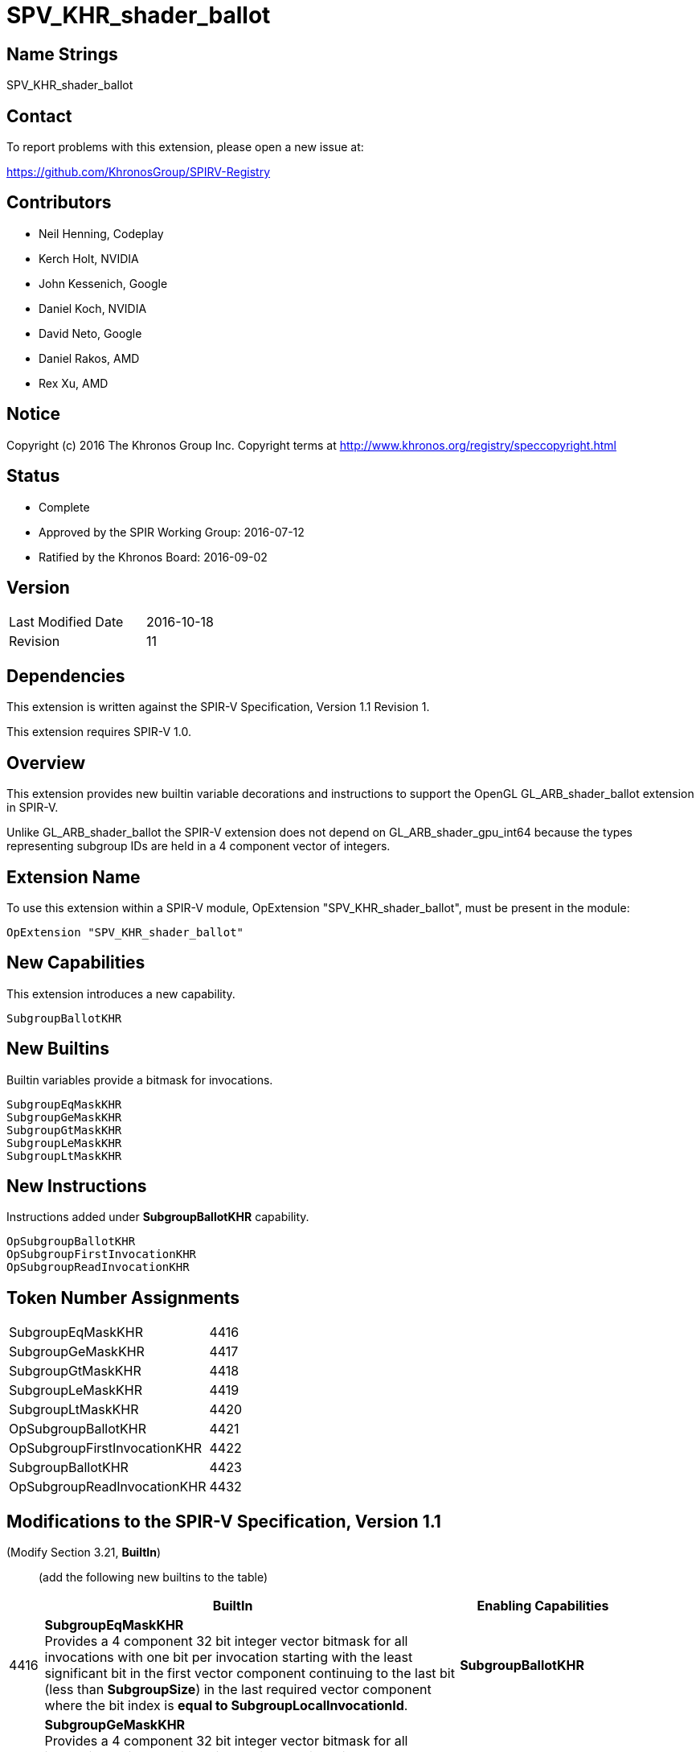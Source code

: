 SPV_KHR_shader_ballot
=====================

Name Strings
------------

SPV_KHR_shader_ballot

Contact
-------

To report problems with this extension, please open a new issue at:

https://github.com/KhronosGroup/SPIRV-Registry

Contributors
------------

- Neil Henning, Codeplay
- Kerch Holt, NVIDIA
- John Kessenich, Google
- Daniel Koch, NVIDIA
- David Neto, Google
- Daniel Rakos, AMD
- Rex Xu, AMD

Notice
------

Copyright (c) 2016 The Khronos Group Inc. Copyright terms at
http://www.khronos.org/registry/speccopyright.html

Status
------

- Complete
- Approved by the SPIR Working Group: 2016-07-12
- Ratified by the Khronos Board: 2016-09-02

Version
-------

[width="40%",cols="25,25"]
|========================================
| Last Modified Date | 2016-10-18
| Revision           | 11
|========================================


Dependencies
------------

This extension is written against the SPIR-V Specification,
Version 1.1 Revision 1.

This extension requires SPIR-V 1.0.

Overview
--------

This extension provides new builtin variable decorations and instructions
to support the OpenGL GL_ARB_shader_ballot extension in SPIR-V.

Unlike GL_ARB_shader_ballot the SPIR-V extension does not depend on
GL_ARB_shader_gpu_int64 because the types representing subgroup IDs
are held in a 4 component vector of integers.

Extension Name
--------------

To use this extension within a SPIR-V module, OpExtension
"SPV_KHR_shader_ballot", must be present in the module:

----
OpExtension "SPV_KHR_shader_ballot"
----

New Capabilities
----------------

This extension introduces a new capability.

----
SubgroupBallotKHR
----

New Builtins
------------

Builtin variables provide a bitmask for invocations.

----
SubgroupEqMaskKHR
SubgroupGeMaskKHR
SubgroupGtMaskKHR
SubgroupLeMaskKHR
SubgroupLtMaskKHR
----

New Instructions
----------------

Instructions added under *SubgroupBallotKHR* capability.

----
OpSubgroupBallotKHR
OpSubgroupFirstInvocationKHR
OpSubgroupReadInvocationKHR
----

Token Number Assignments
------------------------

[width="40%"]
[cols="70%,30%"]
|====
|SubgroupEqMaskKHR|4416
|SubgroupGeMaskKHR|4417
|SubgroupGtMaskKHR|4418
|SubgroupLeMaskKHR|4419
|SubgroupLtMaskKHR|4420
|OpSubgroupBallotKHR|4421
|OpSubgroupFirstInvocationKHR|4422
|SubgroupBallotKHR|4423
|OpSubgroupReadInvocationKHR|4432
|====

Modifications to the SPIR-V Specification, Version 1.1
------------------------------------------------------

(Modify Section 3.21, *BuiltIn*) ::
+
--
(add the following new builtins to the table) ::
+
--
[cols="^.^1,20,^8",options="header",width = "90%"]
|====
2+^.^| BuiltIn| Enabling Capabilities
| 4416 | *SubgroupEqMaskKHR* +
Provides a 4 component 32 bit integer vector bitmask
for all invocations with one bit per invocation starting with the
least significant bit in the first vector component continuing to
the last bit (less than *SubgroupSize*) in the last required vector
component where the bit index is *equal to SubgroupLocalInvocationId*.
| *SubgroupBallotKHR*
| 4417 | *SubgroupGeMaskKHR* +
Provides a 4 component 32 bit integer vector bitmask
for all invocations with one bit per invocation starting with the
least significant bit in the first vector component continuing to
the last bit (less than *SubgroupSize*) in the last required vector
component where the bit index is *greater than or equal to
SubgroupLocalInvocationId*.
| *SubgroupBallotKHR*
| 4418 | *SubgroupGtMaskKHR* +
Provides a 4 component 32 bit integer vector bitmask
for all invocations with one bit per invocation starting with the
least significant bit in the first vector component continuing to
the last bit (less than *SubgroupSize*) in the last required vector
component where the bit index is *greater than
SubgroupLocalInvocationId*.
| *SubgroupBallotKHR*
| 4419 | *SubgroupLeMaskKHR* +
Provides a 4 component 32 bit integer vector bitmask
for all invocations with one bit per invocation starting with the
least significant bit in the first vector component continuing to
the last bit (less than *SubgroupSize*) in the last required vector
component where the bit index is *less than or equal to
SubgroupLocalInvocationId*.
| *SubgroupBallotKHR*
| 4420 | *SubgroupLtMaskKHR* +
Provides a 4 component 32 bit integer vector bitmask
for all invocations with one bit per invocation starting with the
least significant bit in the first vector component continuing to
the last bit (less than *SubgroupSize*) in the last required vector
component where the bit index is *less than SubgroupLocalInvocationId*.
| *SubgroupBallotKHR*
|====
--

(Add the *SubgroupBallotKHR* capability to *SubgroupSize*.)

(Add the *SubgroupBallotKHR* capability to *SubgroupLocalInvocationId*.)

--

(Modify Section 3.31, Capability, adding a row to the Capability table) ::
+
--
[cols="^.^1,10,^8",options="header",width = "80%"]
|====
2+^.^| Capability| Implicitly Declares
| 4423 | *SubgroupBallotKHR* |
|====

--

(Modify Section 3.32.21, Group Instructions, adding to the end of the list of instructions) ::
+
--
[cols="1,1,3*3",width="100%"]
|=====
4+|[[OpSubgroupBallotKHR]]*OpSubgroupBallotKHR* +
 +
Computes a bitfield value combining the _Predicate_ value from all
invocations in the current *Subgroup* that execute the same dynamic
instance of this instruction. The bit is set to one if the corresponding
invocation is active and the predicate is evaluated to true; otherwise,
it is set to zero. +
 +
'Predicate' must be a 'Boolean type'. +
 +
'Result Type' must be a 4 component vector of 32 bit integer types. +
 +
'Result' is a set of bitfields where the first invocation is represented
in bit 0 of the first vector component and the last (up to *SubgroupSize*)
is the higher bit number of the last bitmask needed to represent all
bits of the subgroup invocations.
1+|Capability: +
*SubgroupBallotKHR*
| 4 | 4421 | '<id>' 'Result Type' | '<id>' 'Result' |  '<id>' 'Predicate'
|=====

[cols="1,1,3*3",width="100%"]
|=====
4+|[[OpSubgroupFirstInvocationKHR]]*OpSubgroupFirstInvocationKHR* +
 +
Return the _Value_ from the invocation in the current subgroup which has the
lowest subgroup local invocation ID, and which executes the same dynamic
instance of this instruction. +
 +
The type of 'Value' must be the same as 'Result Type'. +
 +
'Result Type' must be a 32-bit integer type or a 32-bit float type scalar. +
1+|Capability: +
*SubgroupBallotKHR*
| 4 | 4422 | '<id>' 'Result Type' | '<id>' 'Result' |  '<id>' 'Value'
|=====

[cols="1,1,4*3",width="100%"]
|=====
5+|[[OpSubgroupReadInvocationKHR]]*OpSubgroupReadInvocationKHR* +
 +
Return the _Value_ from the invocation in the subgroup with an invocation ID
equal to _Index_. The _Index_ must be the same for all active invocations in 
the subgroup, otherwise the results are undefined. +
 +
The type of 'Value' must be the same as 'Result Type'. +
 +
'Result Type' must be a 32-bit integer type or a 32-bit float type scalar. +
1+|Capability: +
*SubgroupBallotKHR*
| 5 | 4432 | '<id>' 'Result Type' | '<id>' 'Result' |  '<id>' 'Value' | '<id>' 'Index'
|=====
--

Validation Rules
----------------

None.

Issues
------

. The subgroup mask is specified as a 64 bit integer type which
may artificially limit the number of subgroups.
+
--
*RESOLVED*: Result type and masks now changed to 4 component vector of
32 bit integers.
--

. How are the values of Subgroup??MaskKHR defined?
+
--
*RESOLVED*: Earlier versions of this specification defined a bitmask such as
"LtMask" ("less than mask") as having bits set if *SubgroupLocalInvocationId* <
bit index. However, this was reversed relative to the Vulkan extension and to
the GL_ARB_shader_ballot extension (see issue 1 of that spec). Fortunately, all
known implementations of this extension had implemented "wrong" behavior so the
best thing to do is change the definition in the spec.
--

. Should these instructions have a *scope* of *Subgroup* instead
of limiting them to a set of sub-groups?
+
--
*RESOLVED*: The scope is *Subgroup* (SPIR-V WG 6/28/2016)
--

. The functionality for readInvocationARB is presumed to be
supported through the OpGroupBroadcast with Subgroup scope.
+
--
*RESOLVED*: The use of OpGroupBroadcast is sufficient (SPIR-V WG 6/28/2016)
*RE-RESOLVED*: OpGroupBroadcast has a different semantic than what is 
precisely desired. readInvocationARB may appear in dynamically non-uniform
control flow paths and doesn't have a scope. Concluded that a new
instruction is required.
(SPIR-V WG 10/18/2016)
--

. The GL_ARB_shader_ballot extension calls out explicitly a dependency
on the int64 bit type. Does this dependency need to be called out?
+
--
*RESOLVED*: Result type and mask type changed to 4 component vector and
thus removes dependency on GL_ARB_shader_gpu_int64.
--

. GL_ARB_shader_ballot allows calls to ballotARB in control flow so the
semantics of *subgroup* may be different than the current SPIR-V
definition of *subgroup*.
+
--
*RESOLVED*: (Paraphrasing David Neto) A "lockstep" concept of execution
is replaced by use of the concept of "dynamic instance" (already in the
SPIR-V spec), and subgroups. This doesn't force B=D in the following
example. It does not define pair-wise reconvergence of invocations in
the absence of completely uniform control flow.

----
void foo() {
  const bool odd = gl_VertexID & 1;
  const bool odd2 = gl_VertexID & 2;

  uint64_t A = 0;
  uint64_t B = 0;
  uint64_t C = 0;
  uint64_t D = 0;
  uint64_t E = 0;

  A = ballotARB(true)
  if (odd) {
    B = ballotARB(true);
    if (odd2) {
      C = ballotARB(true);
    }
    D = ballotARB(true);
  }
  E = ballotARB(true);
}
----
--

Revision History
----------------

[cols="5,15,15,70"]
[grid="rows"]
[options="header"]
|========================================
|Rev|Date|Author|Changes
|1|2016-05-10|Kerch Holt|*Initial revision*
|2|2016-05-17|Kerch Holt|Changes as per SPIR-V WG May 17th
|3|2016-05-24|Kerch Holt|Change result type and mask type to 4 component int 32 vector
|4|2016-06-08|Kerch Holt|Change names to include "KHR" and update to include suggestions from reviews and SPIR-V WG.
|5|2016-06-28|Kerch Holt|Filled in the remaining "UNRESOLVED" text as per SPIR-V WG. Added token number assignments
|6|2016-08-02|Kerch Holt|Added wording to cover case of bit values for inactive invocations.
|7|2016-09-02|Kerch Holt|Added token number for ShaderBallot capability.
|8|2016-09-06|David Neto|Rename SubgroupBallot capability to SubgroupBallotKHR
|9|2016-09-13|Kerch Holt|Changed status to "ratified" with date
|10|2016-09-20|Daniel Koch| Improve formatting, use ISO dates, remove extension number
|11|2016-10-18|Kerch Holt| Add instruction for readInvocationARB (as per Oct 18th SPIR-V meeting)
|12|2018-03-15|Graeme Leese|Correct definition of mask builtins.
|========================================

